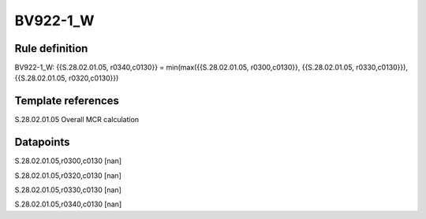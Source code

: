 =========
BV922-1_W
=========

Rule definition
---------------

BV922-1_W: {{S.28.02.01.05, r0340,c0130}} = min(max({{S.28.02.01.05, r0300,c0130}}, {{S.28.02.01.05, r0330,c0130}}), {{S.28.02.01.05, r0320,c0130}})


Template references
-------------------

S.28.02.01.05 Overall MCR calculation


Datapoints
----------

S.28.02.01.05,r0300,c0130 [nan]

S.28.02.01.05,r0320,c0130 [nan]

S.28.02.01.05,r0330,c0130 [nan]

S.28.02.01.05,r0340,c0130 [nan]



